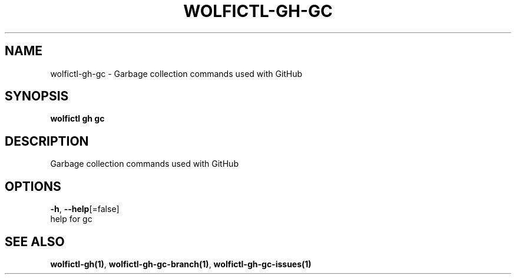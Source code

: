 .TH "WOLFICTL\-GH\-GC" "1" "" "Auto generated by spf13/cobra" "" 
.nh
.ad l


.SH NAME
.PP
wolfictl\-gh\-gc \- Garbage collection commands used with GitHub


.SH SYNOPSIS
.PP
\fBwolfictl gh gc\fP


.SH DESCRIPTION
.PP
Garbage collection commands used with GitHub


.SH OPTIONS
.PP
\fB\-h\fP, \fB\-\-help\fP[=false]
    help for gc


.SH SEE ALSO
.PP
\fBwolfictl\-gh(1)\fP, \fBwolfictl\-gh\-gc\-branch(1)\fP, \fBwolfictl\-gh\-gc\-issues(1)\fP
